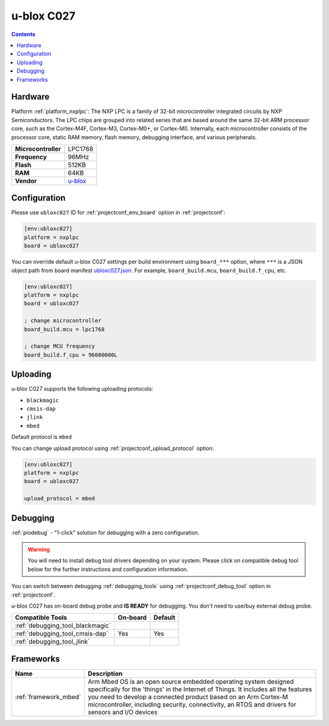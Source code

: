  
.. _board_nxplpc_ubloxc027:

u-blox C027
===========

.. contents::

Hardware
--------

Platform :ref:`platform_nxplpc`: The NXP LPC is a family of 32-bit microcontroller integrated circuits by NXP Semiconductors. The LPC chips are grouped into related series that are based around the same 32-bit ARM processor core, such as the Cortex-M4F, Cortex-M3, Cortex-M0+, or Cortex-M0. Internally, each microcontroller consists of the processor core, static RAM memory, flash memory, debugging interface, and various peripherals.

.. list-table::

  * - **Microcontroller**
    - LPC1768
  * - **Frequency**
    - 96MHz
  * - **Flash**
    - 512KB
  * - **RAM**
    - 64KB
  * - **Vendor**
    - `u-blox <https://developer.mbed.org/platforms/u-blox-C027/?utm_source=platformio.org&utm_medium=docs>`__


Configuration
-------------

Please use ``ubloxc027`` ID for :ref:`projectconf_env_board` option in :ref:`projectconf`:

.. code-block:: ini

  [env:ubloxc027]
  platform = nxplpc
  board = ubloxc027

You can override default u-blox C027 settings per build environment using
``board_***`` option, where ``***`` is a JSON object path from
board manifest `ubloxc027.json <https://github.com/platformio/platform-nxplpc/blob/master/boards/ubloxc027.json>`_. For example,
``board_build.mcu``, ``board_build.f_cpu``, etc.

.. code-block:: ini

  [env:ubloxc027]
  platform = nxplpc
  board = ubloxc027

  ; change microcontroller
  board_build.mcu = lpc1768

  ; change MCU frequency
  board_build.f_cpu = 96000000L


Uploading
---------
u-blox C027 supports the following uploading protocols:

* ``blackmagic``
* ``cmsis-dap``
* ``jlink``
* ``mbed``

Default protocol is ``mbed``

You can change upload protocol using :ref:`projectconf_upload_protocol` option:

.. code-block:: ini

  [env:ubloxc027]
  platform = nxplpc
  board = ubloxc027

  upload_protocol = mbed

Debugging
---------

:ref:`piodebug` - "1-click" solution for debugging with a zero configuration.

.. warning::
    You will need to install debug tool drivers depending on your system.
    Please click on compatible debug tool below for the further
    instructions and configuration information.

You can switch between debugging :ref:`debugging_tools` using
:ref:`projectconf_debug_tool` option in :ref:`projectconf`.

u-blox C027 has on-board debug probe and **IS READY** for debugging. You don't need to use/buy external debug probe.

.. list-table::
  :header-rows:  1

  * - Compatible Tools
    - On-board
    - Default
  * - :ref:`debugging_tool_blackmagic`
    - 
    - 
  * - :ref:`debugging_tool_cmsis-dap`
    - Yes
    - Yes
  * - :ref:`debugging_tool_jlink`
    - 
    - 

Frameworks
----------
.. list-table::
    :header-rows:  1

    * - Name
      - Description

    * - :ref:`framework_mbed`
      - Arm Mbed OS is an open source embedded operating system designed specifically for the 'things' in the Internet of Things. It includes all the features you need to develop a connected product based on an Arm Cortex-M microcontroller, including security, connectivity, an RTOS and drivers for sensors and I/O devices